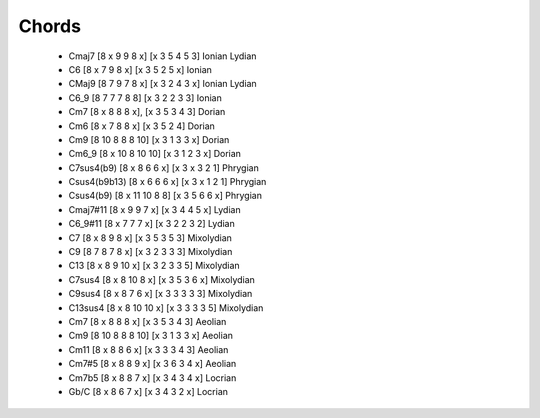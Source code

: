 Chords
======

 * Cmaj7 [8 x 9 9 8 x] [x 3 5 4 5 3] Ionian Lydian

 * C6 [8 x 7 9 8 x] [x 3 5 2 5 x] Ionian

 * CMaj9 [8 7 9 7 8 x] [x 3 2 4 3 x] Ionian Lydian

 * C6_9 [8 7 7 7 8 8] [x 3 2 2 3 3] Ionian

 * Cm7 [8 x 8 8 8 x], [x 3 5 3 4 3] Dorian

 * Cm6 [8 x 7 8 8 x] [x 3 5 2 4] Dorian

 * Cm9 [8 10 8 8 8 10] [x 3 1 3 3 x] Dorian

 * Cm6_9 [8 x 10 8 10 10] [x 3 1 2 3 x] Dorian

 * C7sus4(b9) [8 x 8 6 6 x] [x 3 x 3 2 1] Phrygian 

 * Csus4(b9b13) [8 x 6 6 6 x] [x 3 x 1 2 1] Phrygian 

 * Csus4(b9) [8 x 11 10 8 8] [x 3 5 6 6 x] Phrygian 

 * Cmaj7#11 [8 x 9 9 7 x] [x 3 4 4 5 x] Lydian

 * C6_9#11 [8 x 7 7 7 x] [x 3 2 2 3 2] Lydian

 * C7 [8 x 8 9 8 x] [x 3 5 3 5 3] Mixolydian

 * C9 [8 7 8 7 8 x] [x 3 2 3 3 3] Mixolydian

 * C13 [8 x 8 9 10 x] [x 3 2 3 3 5] Mixolydian

 * C7sus4 [8 x 8 10 8 x] [x 3 5 3 6 x] Mixolydian

 * C9sus4 [8 x 8 7 6 x] [x 3 3 3 3 3] Mixolydian

 * C13sus4 [8 x 8 10 10 x] [x 3 3 3 3 5] Mixolydian

 * Cm7 [8 x 8 8 8 x] [x 3 5 3 4 3] Aeolian

 * Cm9 [8 10 8 8 8 10] [x 3 1 3 3 x] Aeolian

 * Cm11 [8 x 8 8 6 x]  [x 3 3 3 4 3] Aeolian

 * Cm7#5 [8 x 8 8 9 x] [x 3 6 3 4 x] Aeolian

 * Cm7b5 [8 x 8 8 7 x] [x 3 4 3 4 x] Locrian

 * Gb/C [8 x 8 6 7 x] [x 3 4 3 2 x] Locrian



























